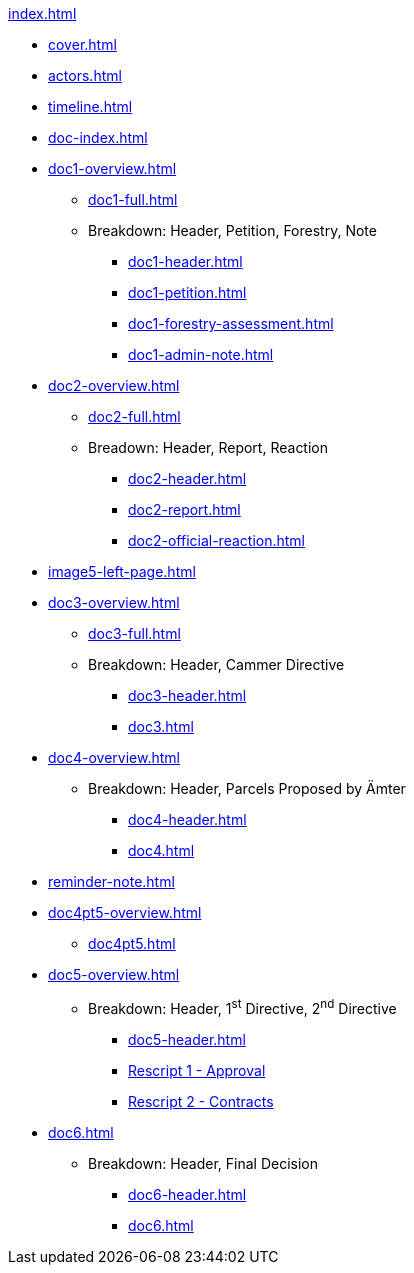 .xref:index.adoc[]
//NLA BU, K 2, A Nr. 1237
* xref:cover.adoc[]
* xref:actors.adoc[]
* xref:timeline.adoc[]
* xref:doc-index.adoc[]
* xref:doc1-overview.adoc[]
** xref:doc1-full.adoc[]
** Breakdown: Header, Petition, Forestry, Note
*** xref:doc1-header.adoc[]
*** xref:doc1-petition.adoc[]
*** xref:doc1-forestry-assessment.adoc[]
*** xref:doc1-admin-note.adoc[]
//** xref:image2-petition.adoc[]
//** xref:image2-forestry-assessment.adoc[]
//** xref:image2-admin-note.adoc[]
* xref:doc2-overview.adoc[] 
** xref:doc2-full.adoc[]
** Breadown: Header, Report, Reaction
*** xref:doc2-header.adoc[]
*** xref:doc2-report.adoc[]
*** xref:doc2-official-reaction.adoc[]
* xref:image5-left-page.adoc[]
* xref:doc3-overview.adoc[]
** xref:doc3-full.adoc[]
** Breakdown: Header, Cammer Directive
*** xref:doc3-header.adoc[]
*** xref:doc3.adoc[]
* xref:doc4-overview.adoc[]
**  Breakdown: Header, Parcels Proposed by Ämter
*** xref:doc4-header.adoc[]
*** xref:doc4.adoc[]
* xref:reminder-note.adoc[]
* xref:doc4pt5-overview.adoc[]
** xref:doc4pt5.adoc[]
* xref:doc5-overview.adoc[]
** Breakdown: Header, 1^st^ Directive, 2^nd^ Directive
*** xref:doc5-header.adoc[]
*** xref:doc5-rescripts.adoc#rescript1[Rescript 1 - Approval]
*** xref:doc5-rescripts.adoc#rescript2[Rescript 2 - Contracts]
//*** xref:doc5-collection-order.adoc[]
* xref:doc6.adoc[]
** Breakdown: Header, Final Decision
*** xref:doc6-header.adoc[]
*** xref:doc6.adoc[]
